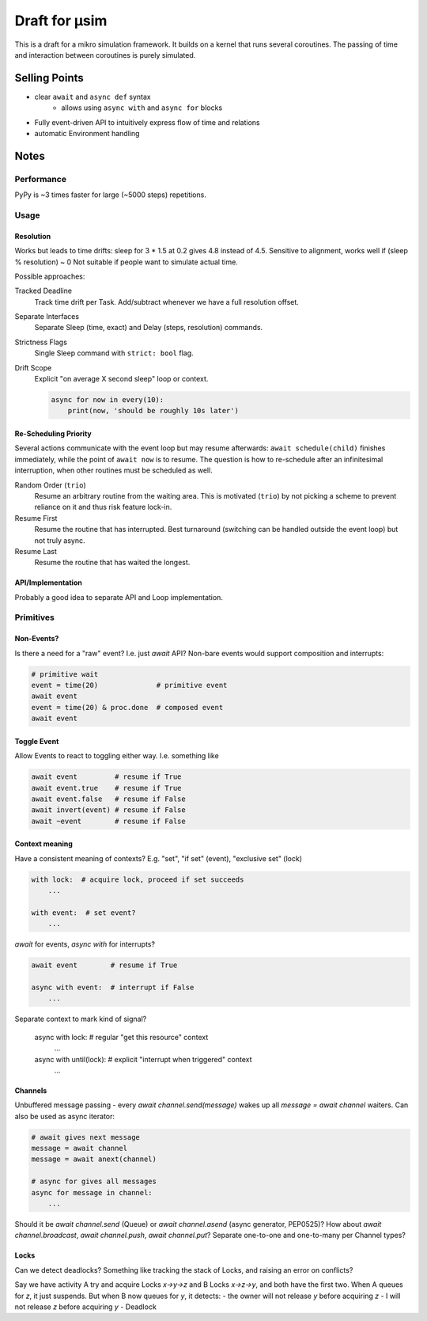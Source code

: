 ##############
Draft for μsim
##############

This is a draft for a mikro simulation framework.
It builds on a kernel that runs several coroutines.
The passing of time and interaction between coroutines is purely simulated.

Selling Points
##############

* clear ``await`` and ``async def`` syntax
    * allows using ``async with`` and ``async for`` blocks
* Fully event-driven API to intuitively express flow of time and relations
* automatic Environment handling

Notes
#####

Performance
-----------

PyPy is ~3 times faster for large (~5000 steps) repetitions.

Usage
-----

Resolution
++++++++++

Works but leads to time drifts:
sleep for 3 * 1.5 at 0.2 gives 4.8 instead of 4.5.
Sensitive to alignment, works well if (sleep % resolution) ~ 0
Not suitable if people want to simulate actual time.

Possible approaches:

Tracked Deadline
    Track time drift per Task. Add/subtract whenever we have a full resolution offset.

Separate Interfaces
    Separate Sleep (time, exact) and Delay (steps, resolution) commands.

Strictness Flags
    Single Sleep command with ``strict: bool`` flag.

Drift Scope
    Explicit "on average X second sleep" loop or context.

    .. code:: python

        async for now in every(10):
            print(now, 'should be roughly 10s later')

Re-Scheduling Priority
++++++++++++++++++++++

Several actions communicate with the event loop but may resume afterwards:
``await schedule(child)`` finishes immediately, while the point of ``await now`` is to resume.
The question is how to re-schedule after an infinitesimal interruption, when other routines must be scheduled as well.

Random Order (``trio``)
    Resume an arbitrary routine from the waiting area.
    This is motivated (``trio``) by not picking a scheme to prevent reliance on it and thus risk feature lock-in.

Resume First
    Resume the routine that has interrupted.
    Best turnaround (switching can be handled outside the event loop) but not truly async.

Resume Last
    Resume the routine that has waited the longest.

API/Implementation
++++++++++++++++++

Probably a good idea to separate API and Loop implementation.

Primitives
----------

Non-Events?
+++++++++++

Is there a need for a "raw" event? I.e. just `await` API?
Non-bare events would support composition and interrupts:

.. code:: python

    # primitive wait
    event = time(20)              # primitive event
    await event
    event = time(20) & proc.done  # composed event
    await event

Toggle Event
++++++++++++

Allow Events to react to toggling either way. I.e. something like

.. code:: python

    await event         # resume if True
    await event.true    # resume if True
    await event.false   # resume if False
    await invert(event) # resume if False
    await ~event        # resume if False

Context meaning
+++++++++++++++

Have a consistent meaning of contexts? E.g. "set", "if set" (event), "exclusive set" (lock)

.. code:: python

    with lock:  # acquire lock, proceed if set succeeds
        ...

    with event:  # set event?
        ...

`await` for events, `async with` for interrupts?

.. code:: python

    await event        # resume if True

    async with event:  # interrupt if False
        ...

Separate context to mark kind of signal?

    async with lock:   # regular "get this resource" context
        ...

    async with until(lock):  # explicit "interrupt when triggered" context
        ...

Channels
++++++++

Unbuffered message passing - every `await channel.send(message)` wakes up all `message = await channel` waiters.
Can also be used as async iterator:

.. code:: python

    # await gives next message
    message = await channel
    message = await anext(channel)

    # async for gives all messages
    async for message in channel:
        ...

Should it be `await channel.send` (Queue) or `await channel.asend` (async generator, PEP0525)?
How about `await channel.broadcast`, `await channel.push`, `await channel.put`?
Separate one-to-one and one-to-many per Channel types?

Locks
+++++

Can we detect deadlocks? Something like tracking the stack of Locks, and raising an error on conflicts?

Say we have activity A try and acquire Locks `x->y->z` and B Locks `x->z->y`, and both have the first two.
When A queues for `z`, it just suspends. But when B now queues for `y`, it detects:
- the owner will not release `y` before acquiring `z`
- I will not release `z` before acquiring `y`
- Deadlock
